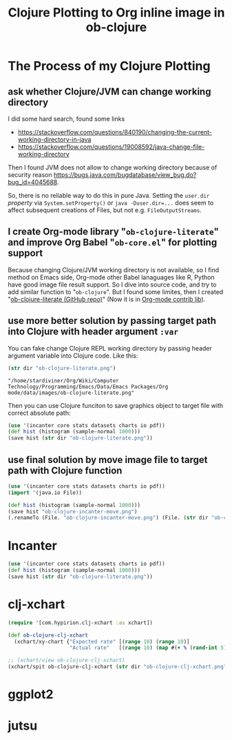 #+TITLE: Clojure Plotting to Org inline image in ob-clojure

* The Process of my Clojure Plotting

** ask whether Clojure/JVM can change working directory

I did some hard search, found some links

- https://stackoverflow.com/questions/840190/changing-the-current-working-directory-in-java
- https://stackoverflow.com/questions/19008592/java-change-file-working-directory

Then I found JVM does not allow to change working directory because of security reason
https://bugs.java.com/bugdatabase/view_bug.do?bug_id=4045688.

So, there is no reliable way to do this in pure Java. Setting the ~user.dir~ /property/ via
~System.setProperty()~ or ~java -Duser.dir=...~ does seem to affect subsequent creations of
Files, but not e.g. ~FileOutputStreams~.

** I create Org-mode library "=ob-clojure-literate=" and improve Org Babel "=ob-core.el=" for plotting support

Because changing Clojure/JVM working directory is not available, so I find method on Emacs
side, Org-mode other Babel lanaguages like R, Python have good image file result support.
So I dive into source code, and try to add similar function to "=ob-clojure=". But I found
some limites, then I created "[[https://github.com/stardiviner/ob-clojure-literate][ob-clojure-literate (GitHub repo)]]" (Now it is in [[https://code.orgmode.org/bzg/org-mode/src/master/contrib/lisp/ob-clojure-literate.el][Org-mode
contrib lib]]).

** use more better solution by passing target path into Clojure with header argument ~:var~

You can fake change Clojure REPL working directory by passing header argument variable
into Clojure code. Like this:

#+begin_src clojure :results value :var dir=(concat (file-name-directory (buffer-file-name)) "data/images/")
(str dir "ob-clojure-literate.png")
#+end_src

#+RESULTS[<2018-05-17 01:12:55> 73be0ca9a40a4f1e4fdee8e535991955f77b034a]:
: "/home/stardiviner/Org/Wiki/Computer Technology/Programming/Emacs/Data/Emacs Packages/Org mode/data/images/ob-clojure-literate.png"

Then you can use Clojure funciton to save graphics object to target file with correct
absolute path:

#+begin_src clojure :results graphics :dir "data/images" :file "ob-clojure-literate.png" :var dir=(concat (file-name-directory (buffer-file-name)) "data/images/")
(use '(incanter core stats datasets charts io pdf))
(def hist (histogram (sample-normal 1000)))
(save hist (str dir "ob-clojure-literate.png"))
#+end_src

#+RESULTS[<2018-05-17 10:40:29> bbff27177a545feba5ed98a467689eb91ce7e501]:
[[file:data/images/ob-clojure-literate.png]]

** use final solution by move image file to target path with Clojure function

#+begin_src clojure :results graphics :dir "data/images" :file "ob-clojure-incanter-move.png" :var dir=(concat (file-name-directory (buffer-file-name)) "data/images/")
(use '(incanter core stats datasets charts io pdf))
(import '(java.io File))

(def hist (histogram (sample-normal 1000)))
(save hist "ob-clojure-incanter-move.png")
(.renameTo (File. "ob-clojure-incanter-move.png") (File. (str dir "ob-clojure-incanter-move.png")))
#+end_src

#+RESULTS[<2018-05-17 11:46:15> ff75cfacbf1e10441f0349531db625b77acc7368]:
[[file:data/images/ob-clojure-incanter-move.png]]


* Incanter

#+begin_src clojure :results graphics :dir "data/images" :file "ob-clojure-literate.png" :var dir=(concat (file-name-directory (buffer-file-name)) "data/images/")
(use '(incanter core stats datasets charts io pdf))
(def hist (histogram (sample-normal 1000)))
(save hist (str dir "ob-clojure-literate.png"))
#+end_src

#+RESULTS[<2018-05-17 10:40:29> bbff27177a545feba5ed98a467689eb91ce7e501]:
[[file:data/images/ob-clojure-literate.png]]


* clj-xchart

#+begin_src clojure :results graphics :dir "data/images" :file "ob-clojure-clj-xchart.png" :var dir=(concat (file-name-directory (buffer-file-name)) "data/images/")
(require '[com.hypirion.clj-xchart :as xchart])

(def ob-clojure-clj-xchart
  (xchart/xy-chart {"Expected rate" [(range 10) (range 10)]
                    "Actual rate"   [(range 10) (map #(+ % (rand-int 5) -2) (range 10))]}))

;; (xchart/view ob-clojure-clj-xchart)
(xchart/spit ob-clojure-clj-xchart (str dir "ob-clojure-clj-xchart.png"))
#+end_src

#+RESULTS[<2018-05-17 10:52:37> 0ada10eaeabcc1c8431c9805a3bc03c9c388fbd9]:
[[file:data/images/ob-clojure-clj-xchart.png]]


* ggplot2




* jutsu
